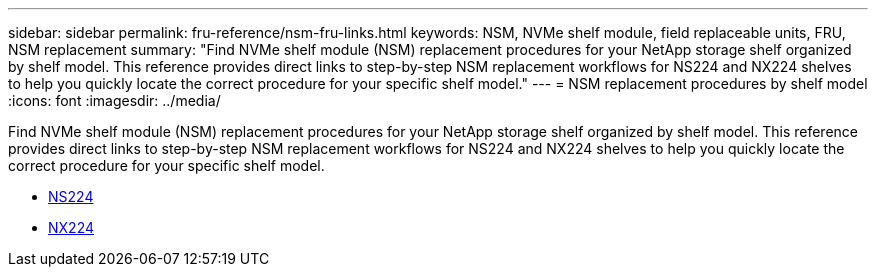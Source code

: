 ---
sidebar: sidebar
permalink: fru-reference/nsm-fru-links.html
keywords: NSM, NVMe shelf module, field replaceable units, FRU, NSM replacement
summary: "Find NVMe shelf module (NSM) replacement procedures for your NetApp storage shelf organized by shelf model. This reference provides direct links to step-by-step NSM replacement workflows for NS224 and NX224 shelves to help you quickly locate the correct procedure for your specific shelf model."
---
= NSM replacement procedures by shelf model
:icons: font
:imagesdir: ../media/

[.lead]
Find NVMe shelf module (NSM) replacement procedures for your NetApp storage shelf organized by shelf model. This reference provides direct links to step-by-step NSM replacement workflows for NS224 and NX224 shelves to help you quickly locate the correct procedure for your specific shelf model.

* link:../ns224/service-replace-nsm100.html[NS224]
* link:../nx224/service-replace-nsm140.html[NX224]

// 2025-10-21: ontap-systems-internal/issues/1373
